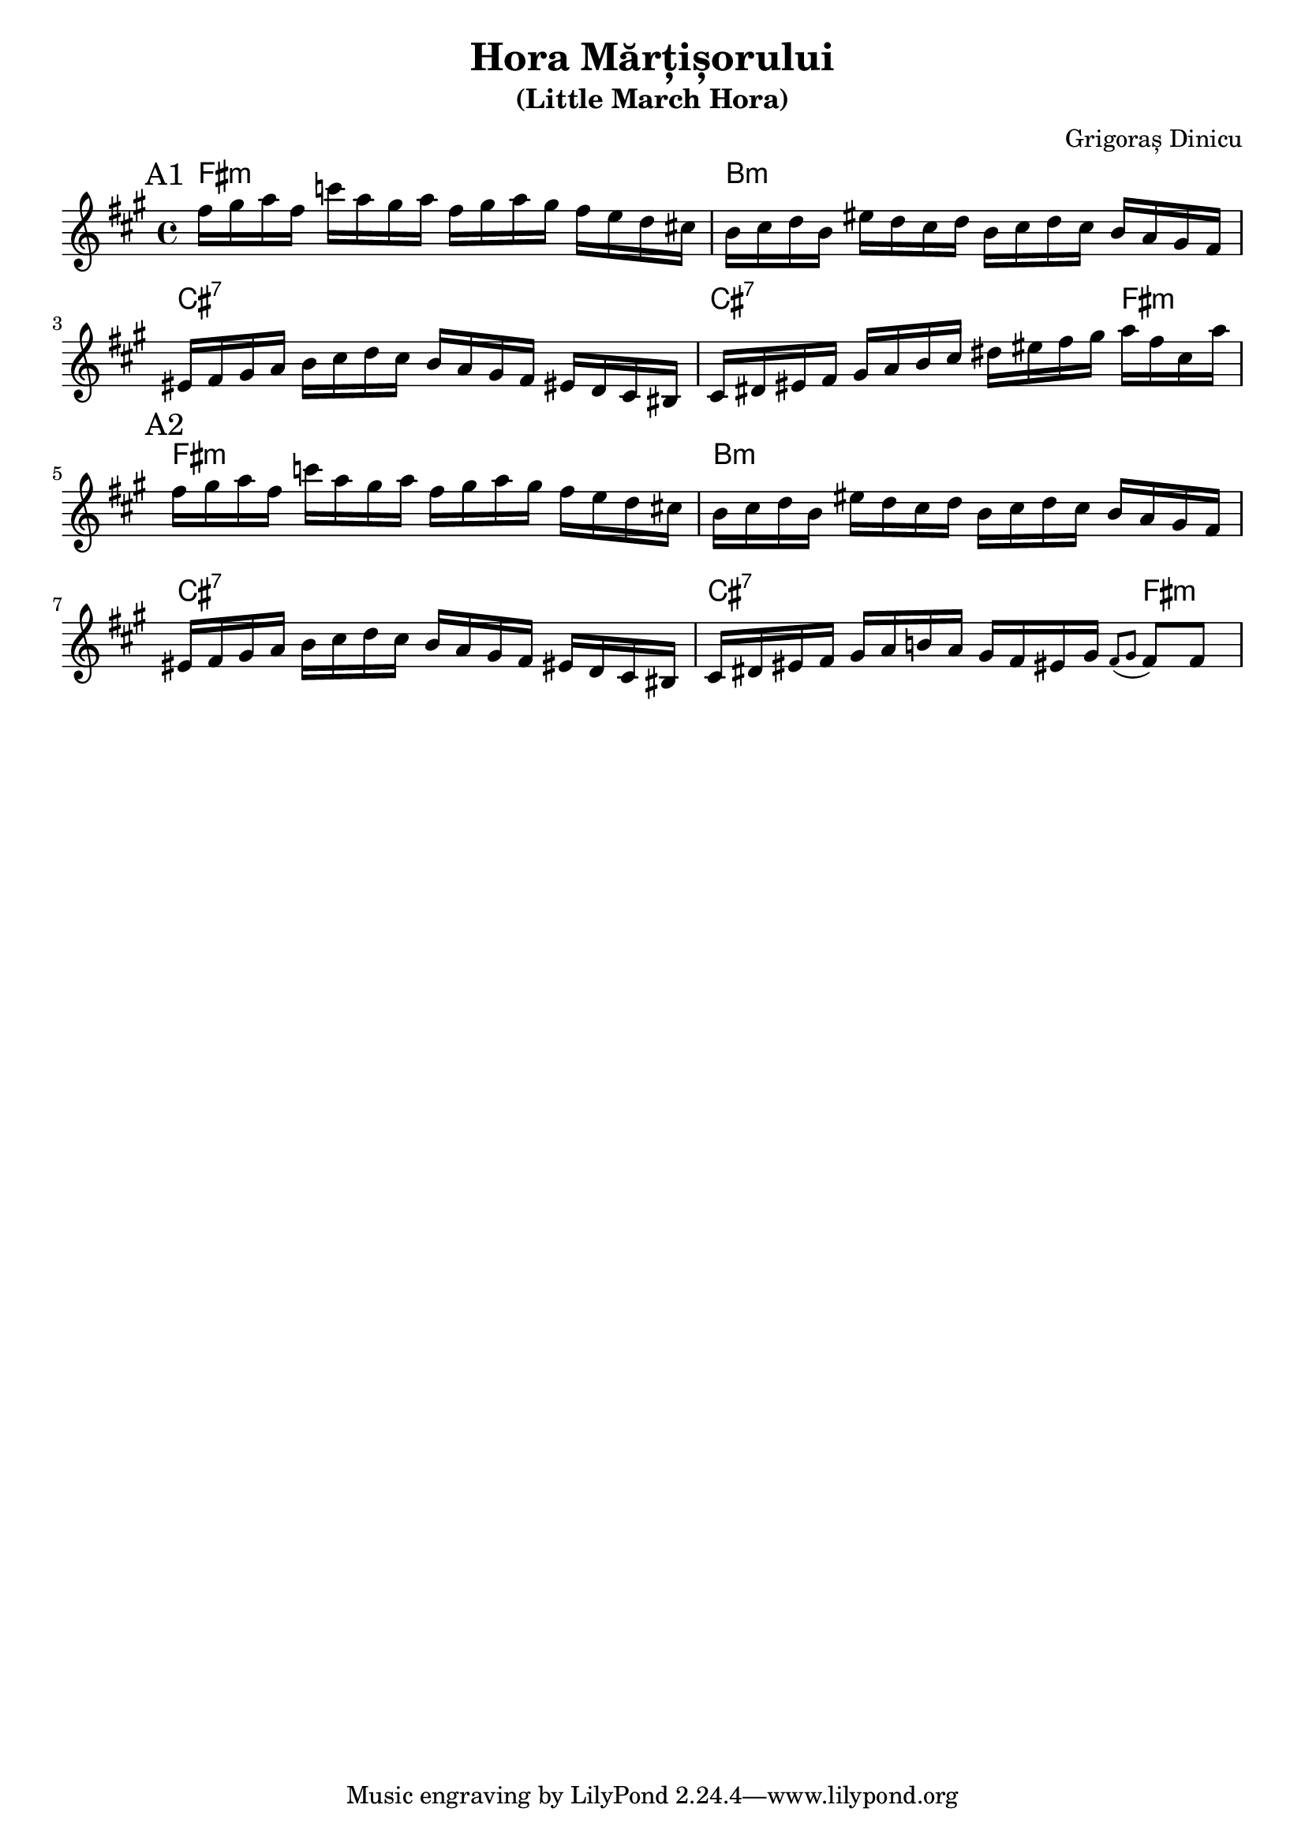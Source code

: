 \version "2.24.1"
\language "english"

\header {
  title = "Hora Mărțișorului"
  subtitle = "(Little March Hora)"
  composer = "Grigoraș Dinicu"
}

global = {
  \time 4/4
  \key a \major
  %\tempo 4=100
}

chordNames = \chordmode {
  \global
  fs1:m    b1:m  cs1:7 cs2.:7 fs4:m 
  fs1:m    b1:m  cs1:7 cs2.:7 fs4:m 

}

melody = \relative c'' {
  \global
  \mark "A1"
  fs16 gs a fs 
  c'  a gs a 
  fs gs a gs
  fs e d cs! 
  b cs d b 
  es d cs d
  b cs d cs 
  b a gs fs 
  es fs gs a 
  b cs d cs
  b a gs fs 
  es! d cs bs
  cs ds es fs
  gs a b cs
  ds es fs gs
  a fs cs a'
  

  % 2nd time
  \mark "A2"
  fs16 gs a fs 
  c'  a gs a 
  fs gs a gs
  fs e d cs! 
  b cs d b 
  es d cs d
  b cs d cs 
  b a gs fs 
  es fs gs a 
  b cs d cs
  b a gs fs 
  es! d cs bs
  cs ds es fs
  gs a b! a
  gs fs es! gs
  \appoggiatura {fs8 gs } fs8 fs

  
}

words = \lyricmode {
  
  
}

\score {
  <<
    \new ChordNames \chordNames
    \new Staff { \melody }
  >>
  \layout {indent =0 }
%  \midi { }
}
